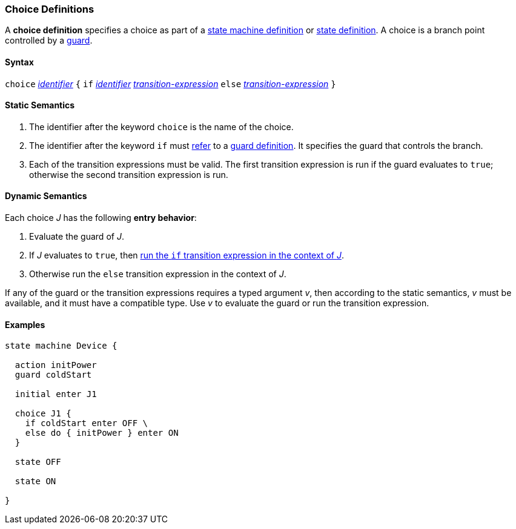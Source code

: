 === Choice Definitions

A *choice definition* specifies a choice as part of a
<<Definitions_State-Machine-Definitions,state machine definition>>
or
<<State-Machine-Behavior-Elements_State-Definitions,state definition>>.
A choice is a branch point controlled by a
<<State-Machine-Behavior-Elements_Guard-Definitions,guard>>.

==== Syntax

`choice` <<Lexical-Elements_Identifiers,_identifier_>>
`{`
`if` <<Lexical-Elements_Identifiers,_identifier_>> <<State-Machine-Behavior-Elements_Transition-Expressions,_transition-expression_>>
`else` <<State-Machine-Behavior-Elements_Transition-Expressions,_transition-expression_>>
`}`

==== Static Semantics

. The identifier after the keyword `choice` is the name of the choice.

. The identifier after the keyword `if` must
<<Definitions_State-Machine-Definitions_Static-Semantics_Scoping-of-Names,refer>>
to a
<<State-Machine-Behavior-Elements_Guard-Definitions,guard definition>>.
It specifies the guard that controls the branch.

. Each of the transition expressions must be valid.
The first transition expression is run if the guard evaluates to `true`;
otherwise the second transition expression is run.

==== Dynamic Semantics

Each choice _J_ has the following *entry behavior*:

. Evaluate the guard of _J_.

. If _J_ evaluates to `true`, then
<<State-Machine-Behavior-Elements_Transition-Expressions_Dynamic-Semantics,
run the `if` transition expression in the context of _J_>>.

. Otherwise run the `else` transition expression in the context of _J_.

If any of the guard or the transition expressions requires a typed argument
_v_, then according to the static semantics, _v_ must be available,
and it must have a compatible type.
Use _v_ to evaluate the guard or run the transition expression.

==== Examples

[source,fpp]
----
state machine Device {

  action initPower
  guard coldStart

  initial enter J1

  choice J1 {
    if coldStart enter OFF \
    else do { initPower } enter ON
  }

  state OFF

  state ON

}
----
